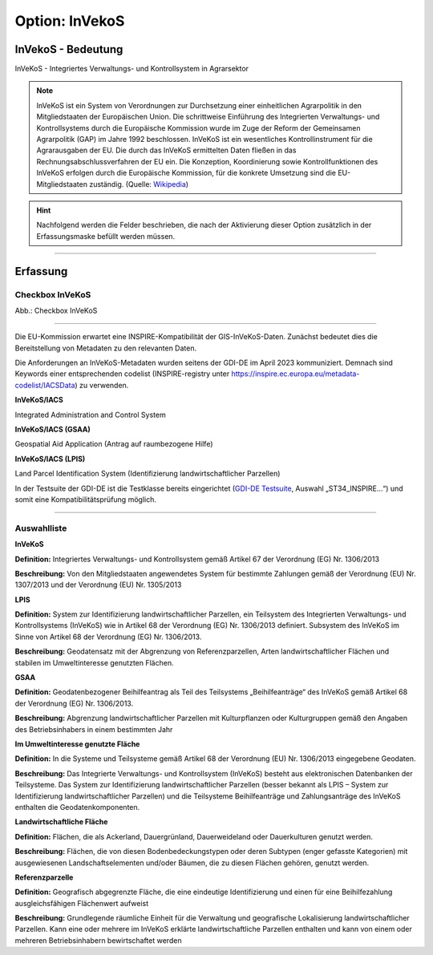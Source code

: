 
Option: InVekoS
---------------

InVekoS - Bedeutung
^^^^^^^^^^^^^^^^^^^

InVeKoS - Integriertes Verwaltungs- und Kontrollsystem in Agrarsektor


.. note:: InVeKoS ist ein System von Verordnungen zur Durchsetzung einer einheitlichen Agrarpolitik in den Mitgliedstaaten der Europäischen Union. Die schrittweise Einführung des Integrierten Verwaltungs- und Kontrollsystems durch die Europäische Kommission wurde im Zuge der Reform der Gemeinsamen Agrarpolitik (GAP) im Jahre 1992 beschlossen. InVeKoS ist ein wesentliches Kontrollinstrument für die Agrarausgaben der EU. Die durch das InVeKoS ermittelten Daten fließen in das Rechnungsabschlussverfahren der EU ein. Die Konzeption, Koordinierung sowie Kontrollfunktionen des InVeKoS erfolgen durch die Europäische Kommission, für die konkrete Umsetzung sind die EU-Mitgliedstaaten zuständig. (Quelle: `Wikipedia <https://de.wikipedia.org/wiki/Integriertes_Verwaltungs-_und_Kontrollsystem>`_)

.. hint:: Nachfolgend werden die Felder beschrieben, die nach der Aktivierung dieser Option zusätzlich in der Erfassungsmaske befüllt werden müssen.

-----------------------------------------------------------------------------------------------------------------------

Erfassung
^^^^^^^^^

Checkbox InVeKoS
''''''''''''''''

.. image:: ../../../../img/ige/erfassung/ige_metadaten/ige_datensatztypen/option/invekos/checkbox-invekos.png
  :width: 150

Abb.: Checkbox InVeKoS

-----------------------------------------------------------------------------------------------------------------------


Die EU-Kommission erwartet eine INSPIRE-Kompatibilität der GIS-InVeKoS-Daten. Zunächst bedeutet dies die Bereitstellung von Metadaten zu den relevanten Daten.

Die Anforderungen an InVeKoS-Metadaten wurden seitens der GDI-DE im April 2023 kommuniziert. Demnach sind Keywords einer entsprechenden codelist (INSPIRE-registry unter https://inspire.ec.europa.eu/metadata-codelist/IACSData) zu verwenden.

**InVeKoS/IACS**

Integrated Administration and Control System

**InVeKoS/IACS (GSAA)**

Geospatial Aid Application (Antrag auf raumbezogene Hilfe)

**InVeKoS/IACS (LPIS)**

Land Parcel Identification System (Identifizierung landwirtschaftlicher Parzellen)

In der Testsuite der GDI-DE ist die Testklasse bereits eingerichtet (`GDI-DE Testsuite <https://testsuite.gdi-de.org/#/quicktest>`_, Auswahl „ST34_INSPIRE…“) und somit eine Kompatibilitätsprüfung möglich.

-----------------------------------------------------------------------------------------------------------------------

Auswahlliste
'''''''''''''

**InVeKoS**

**Definition:**
Integriertes Verwaltungs- und Kontrollsystem gemäß Artikel 67 der Verordnung (EG) Nr. 1306/2013

**Beschreibung:**
Von den Mitgliedstaaten angewendetes System für bestimmte Zahlungen gemäß der Verordnung (EU) Nr. 1307/2013 und der Verordnung (EU) Nr. 1305/2013




**LPIS**

**Definition:**
System zur Identifizierung landwirtschaftlicher Parzellen, ein Teilsystem des Integrierten Verwaltungs- und Kontrollsystems (InVeKoS) wie in Artikel 68 der Verordnung (EG) Nr. 1306/2013 definiert. Subsystem des InVeKoS im Sinne von Artikel 68 der Verordnung (EG) Nr. 1306/2013.

**Beschreibung:**
Geodatensatz mit der Abgrenzung von Referenzparzellen, Arten landwirtschaftlicher Flächen und stabilen im Umweltinteresse genutzten Flächen.


**GSAA**

**Definition:**
Geodatenbezogener Beihilfeantrag als Teil des Teilsystems „Beihilfeanträge“ des InVeKoS gemäß Artikel 68 der Verordnung (EG) Nr. 1306/2013.

**Beschreibung:**
Abgrenzung landwirtschaftlicher Parzellen mit Kulturpflanzen oder Kulturgruppen gemäß den Angaben des Betriebsinhabers in einem bestimmten Jahr





**Im Umweltinteresse genutzte Fläche**

**Definition:**
In die Systeme und Teilsysteme gemäß Artikel 68 der Verordnung (EU) Nr. 1306/2013 eingegebene Geodaten.

**Beschreibung:**
Das Integrierte Verwaltungs- und Kontrollsystem (InVeKoS) besteht aus elektronischen Datenbanken der Teilsysteme. Das System zur Identifizierung landwirtschaftlicher Parzellen (besser bekannt als LPIS – System zur Identifizierung landwirtschaftlicher Parzellen) und die Teilsysteme Beihilfeanträge und Zahlungsanträge des InVeKoS enthalten die Geodatenkomponenten.



**Landwirtschaftliche Fläche**

**Definition:**
Flächen, die als Ackerland, Dauergrünland, Dauerweideland oder Dauerkulturen genutzt werden.

**Beschreibung:**
Flächen, die von diesen Bodenbedeckungstypen oder deren Subtypen (enger gefasste Kategorien) mit ausgewiesenen Landschaftselementen und/oder Bäumen, die zu diesen Flächen gehören, genutzt werden.



**Referenzparzelle**

**Definition:**
Geografisch abgegrenzte Fläche, die eine eindeutige Identifizierung und einen für eine Beihilfezahlung ausgleichsfähigen Flächenwert aufweist

**Beschreibung:**
Grundlegende räumliche Einheit für die Verwaltung und geografische Lokalisierung landwirtschaftlicher Parzellen. Kann eine oder mehrere im InVeKoS erklärte landwirtschaftliche Parzellen enthalten und kann von einem oder mehreren Betriebsinhabern bewirtschaftet werden